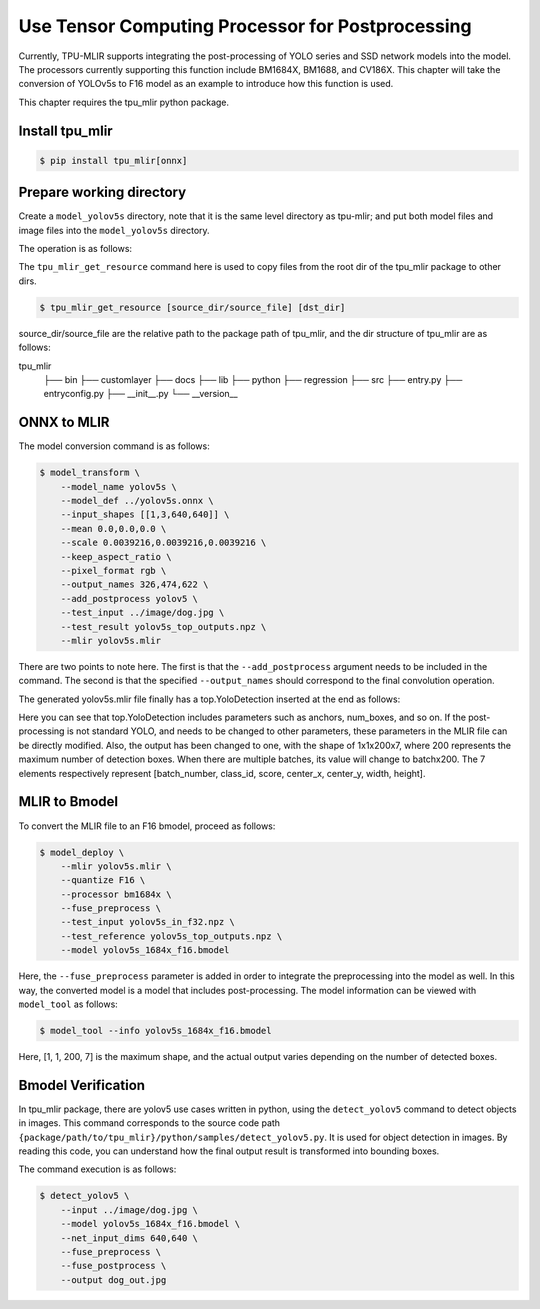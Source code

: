 Use Tensor Computing Processor for Postprocessing
==================================================
Currently, TPU-MLIR supports integrating the post-processing of YOLO series and SSD network models into the model. The processors currently supporting this function include BM1684X, BM1688, and CV186X. This chapter will take the conversion of YOLOv5s to F16 model as an example to introduce how this function is used.

This chapter requires the tpu_mlir python package.


Install tpu_mlir
------------------

.. code-block:: shell

   $ pip install tpu_mlir[onnx]


Prepare working directory
-------------------------

Create a ``model_yolov5s`` directory, note that it is the same level directory as tpu-mlir; and put both model files and image files
into the ``model_yolov5s`` directory.


The operation is as follows:

.. code-block:: shell
   :linenos:

   $ mkdir yolov5s_onnx && cd yolov5s_onnx
   $ wget https://github.com/ultralytics/yolov5/releases/download/v6.0/yolov5s.onnx
   $ tpu_mlir_get_resource regression/dataset/COCO2017 .
   $ tpu_mlir_get_resource regression/image .
   $ mkdir workspace && cd workspace


The ``tpu_mlir_get_resource`` command here is used to copy files from the root dir of the tpu_mlir package to other dirs.

.. code-block:: shell

  $ tpu_mlir_get_resource [source_dir/source_file] [dst_dir]

source_dir/source_file are the relative path to the package path of tpu_mlir,
and the dir structure of tpu_mlir are as follows:

.. code ::
tpu_mlir
    ├── bin
    ├── customlayer
    ├── docs
    ├── lib
    ├── python
    ├── regression
    ├── src
    ├── entry.py
    ├── entryconfig.py
    ├── __init__.py
    └── __version__

ONNX to MLIR
--------------------

The model conversion command is as follows:

.. code-block:: shell

   $ model_transform \
       --model_name yolov5s \
       --model_def ../yolov5s.onnx \
       --input_shapes [[1,3,640,640]] \
       --mean 0.0,0.0,0.0 \
       --scale 0.0039216,0.0039216,0.0039216 \
       --keep_aspect_ratio \
       --pixel_format rgb \
       --output_names 326,474,622 \
       --add_postprocess yolov5 \
       --test_input ../image/dog.jpg \
       --test_result yolov5s_top_outputs.npz \
       --mlir yolov5s.mlir

There are two points to note here. The first is that the ``--add_postprocess`` argument needs to be included in the command.
The second is that the specified ``--output_names`` should correspond to the final convolution operation.

The generated yolov5s.mlir file finally has a top.YoloDetection inserted at the end as follows:

.. code-block:: text
    :linenos:

    %260 = "top.Weight"() : () -> tensor<255x512x1x1xf32> loc(#loc261)
    %261 = "top.Weight"() : () -> tensor<255xf32> loc(#loc262)
    %262 = "top.Conv"(%253, %260, %261) {dilations = [1, 1], do_relu = false, group = 1 : i64, kernel_shape = [1, 1], pads = [0, 0, 0, 0], relu_limit = -1.000000e+00 : f64, strides = [1, 1]} : (tensor<1x512x6x32xf32>, tensor<255x512x1x1xf32>, tensor<255xf32>) -> tensor<1x255x6x32xf32> loc(#loc263)
    %263 = "top.YoloDetection"(%256, %259, %262) {anchors = [10, 13, 16, 30, 33, 23, 30, 61, 62, 45, 59, 119, 116, 90, 156, 198, 373, 326], class_num = 80 : i64, keep_topk = 200 : i64, net_input_h = 640 : i64, net_input_w = 640 : i64, nms_threshold = 5.000000e-01 : f64, num_boxes = 3 : i64, obj_threshold = 0.69999999999999996 : f64, version = "yolov5"} : (tensor<1x255x24x128xf32>, tensor<1x255x12x64xf32>, tensor<1x255x6x32xf32>) -> tensor<1x1x200x7xf32> loc(#loc264)
    return %263 : tensor<1x1x200x7xf32> loc(#loc)

Here you can see that top.YoloDetection includes parameters such as anchors, num_boxes, and so on. If the post-processing is not standard YOLO, and needs to be changed to other parameters, these parameters in the MLIR file can be directly modified.
Also, the output has been changed to one, with the shape of 1x1x200x7, where 200 represents the maximum number of detection boxes. When there are multiple batches, its value will change to batchx200. The 7 elements respectively represent [batch_number, class_id, score, center_x, center_y, width, height].


MLIR to Bmodel
--------------------

To convert the MLIR file to an F16 bmodel, proceed as follows:

.. code-block:: shell

   $ model_deploy \
       --mlir yolov5s.mlir \
       --quantize F16 \
       --processor bm1684x \
       --fuse_preprocess \
       --test_input yolov5s_in_f32.npz \
       --test_reference yolov5s_top_outputs.npz \
       --model yolov5s_1684x_f16.bmodel

Here, the ``--fuse_preprocess`` parameter is added in order to integrate the preprocessing into the model as well.
In this way, the converted model is a model that includes post-processing. The model information can be viewed with ``model_tool`` as follows:

.. code-block:: shell

   $ model_tool --info yolov5s_1684x_f16.bmodel


.. code-block:: text
    :linenos:

    bmodel version: B.2.2
    platform: BM1684X
    create time: Fri May 26 16:30:20 2023

    kernel_module name: libbm1684x_kernel_module.so
    kernel_module size: 2037536
    ==========================================
    net 0: [yolov5s]  static
    ------------
    stage 0:
    subnet number: 2
    input: images_raw, [1, 3, 640, 640], uint8, scale: 1, zero_point: 0
    output: yolo_post, [1, 1, 200, 7], float32, scale: 1, zero_point: 0

    device mem size: 24970588 (coeff: 14757888, instruct: 1372, runtime: 10211328)
    host mem size: 0 (coeff: 0, runtime: 0)

Here, [1, 1, 200, 7] is the maximum shape, and the actual output varies depending on the number of detected boxes.

Bmodel Verification
-----------------------

In tpu_mlir package, there are yolov5 use cases written in python, using the ``detect_yolov5`` command to detect objects in images.
This command corresponds to the source code path ``{package/path/to/tpu_mlir}/python/samples/detect_yolov5.py``.
It is used for object detection in images.
By reading this code, you can understand how the final output result is transformed into bounding boxes.

The command execution is as follows:

.. code-block:: shell

   $ detect_yolov5 \
       --input ../image/dog.jpg \
       --model yolov5s_1684x_f16.bmodel \
       --net_input_dims 640,640 \
       --fuse_preprocess \
       --fuse_postprocess \
       --output dog_out.jpg
